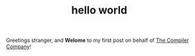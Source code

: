 #+TITLE: hello world
Greetings stranger, and *Welome* to my first post on behalf of _The
Compiler Company_!
